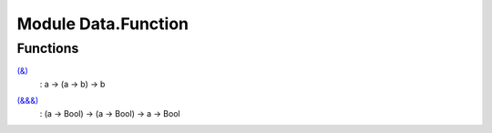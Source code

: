 .. _module-data-function-56422:

Module Data.Function
====================

Functions
---------

.. _function-data-function-amp-71393:

`(&) <function-data-function-amp-71393_>`_
  \: a \-\> (a \-\> b) \-\> b

.. _function-data-function-ampampamp-90831:

`(&&&) <function-data-function-ampampamp-90831_>`_
  \: (a \-\> Bool) \-\> (a \-\> Bool) \-\> a \-\> Bool
